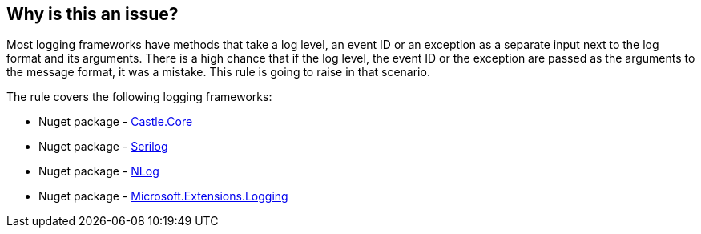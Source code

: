 == Why is this an issue?

Most logging frameworks have methods that take a log level, an event ID or an exception as a separate input next to the log format and its arguments. There is a high chance that if the log level, the event ID or the exception are passed as the arguments to the message format, it was a mistake. This rule is going to raise in that scenario.

The rule covers the following logging frameworks:

* Nuget package - https://www.nuget.org/packages/Castle.Core[Castle.Core]
* Nuget package - https://www.nuget.org/packages/Serilog[Serilog]
* Nuget package - https://www.nuget.org/packages/NLog[NLog]
* Nuget package - https://www.nuget.org/packages/Microsoft.Extensions.Logging[Microsoft.Extensions.Logging]